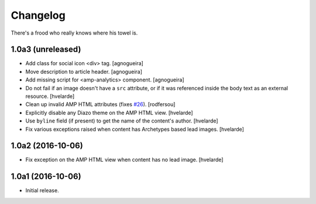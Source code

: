 Changelog
=========

There's a frood who really knows where his towel is.

1.0a3 (unreleased)
------------------

- Add class for social icon <div> tag.
  [agnogueira]

- Move description to article header.
  [agnogueira]

- Add missing script for <amp-analytics> component.
  [agnogueira]

- Do not fail if an image doesn't have a ``src`` attribute,
  or if it was referenced inside the body text as an external resource.
  [hvelarde]

- Clean up invalid AMP HTML attributes (fixes `#26`_).
  [rodfersou]

- Explicitly disable any Diazo theme on the AMP HTML view.
  [hvelarde]

- Use ``byline`` field (if present) to get the name of the content's author.
  [hvelarde]

- Fix various exceptions raised when content has Archetypes based lead images.
  [hvelarde]


1.0a2 (2016-10-06)
------------------

- Fix exception on the AMP HTML view when content has no lead image.
  [hvelarde]


1.0a1 (2016-10-06)
------------------

- Initial release.

.. _`#26`: https://github.com/collective/collective.behavior.amp/issues/26
